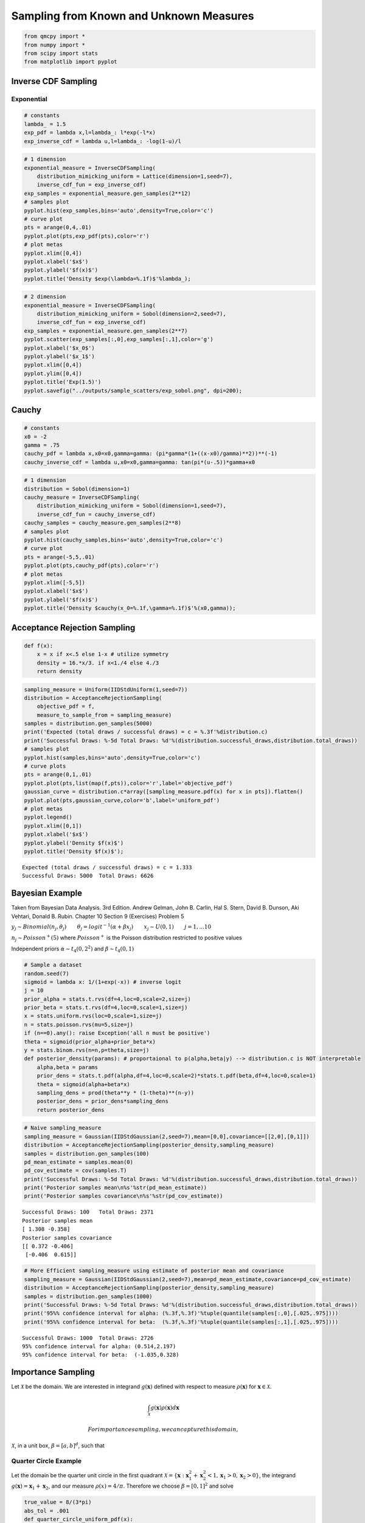 Sampling from Known and Unknown Measures
========================================

.. code:: ipython2

    from qmcpy import *
    from numpy import *
    from scipy import stats
    from matplotlib import pyplot

Inverse CDF Sampling
--------------------

Exponential
~~~~~~~~~~~

.. raw:: latex

   \begin{equation}
   y \sim exp(\lambda) \qquad \text{pdf y } f(x) = \lambda e^{-\lambda x} \\
   \text{cdf y } F(x) = 1-e^{-\lambda x} \qquad \text{inverse cdf } F^{-1}(x) = \frac{-log(1-x)}{\lambda} \\
   \therefore y \sim \frac{-log(1-u)}{\lambda} \text{ for } u \sim U_d(0,1)
   \end{equation}

.. code:: ipython2

    # constants
    lambda_ = 1.5
    exp_pdf = lambda x,l=lambda_: l*exp(-l*x)
    exp_inverse_cdf = lambda u,l=lambda_: -log(1-u)/l

.. code:: ipython2

    # 1 dimension
    exponential_measure = InverseCDFSampling(
        distribution_mimicking_uniform = Lattice(dimension=1,seed=7),
        inverse_cdf_fun = exp_inverse_cdf)
    exp_samples = exponential_measure.gen_samples(2**12)
    # samples plot
    pyplot.hist(exp_samples,bins='auto',density=True,color='c')
    # curve plot
    pts = arange(0,4,.01)
    pyplot.plot(pts,exp_pdf(pts),color='r')
    # plot metas
    pyplot.xlim([0,4])
    pyplot.xlabel('$x$')
    pyplot.ylabel('$f(x)$')
    pyplot.title('Density $exp(\lambda=%.1f)$'%lambda_);



.. image:: sampling_measures_files/sampling_measures_5_0.png


.. code:: ipython2

    # 2 dimension
    exponential_measure = InverseCDFSampling(
        distribution_mimicking_uniform = Sobol(dimension=2,seed=7),
        inverse_cdf_fun = exp_inverse_cdf)
    exp_samples = exponential_measure.gen_samples(2**7)
    pyplot.scatter(exp_samples[:,0],exp_samples[:,1],color='g')
    pyplot.xlabel('$x_0$')
    pyplot.ylabel('$x_1$')
    pyplot.xlim([0,4])
    pyplot.ylim([0,4])
    pyplot.title('Exp(1.5)')
    pyplot.savefig("../outputs/sample_scatters/exp_sobol.png", dpi=200);



.. image:: sampling_measures_files/sampling_measures_6_0.png


Cauchy
------

.. raw:: latex

   \begin{equation}
   y \sim cauchy(x_0,\gamma) \qquad \text{pdf y } f(x) = [\pi \gamma (1+(\frac{x-x_0}{\gamma})^2)]^{-1} \\
   \text{cdf y } F(x) = \frac{1}{\pi} arctan(\frac{x-x_0}{\gamma}) + 1/2 \qquad \\
   \text{inverse cdf } F^{-1}(x) = tan(\pi(x-\frac{1}{2}))\gamma + x_0 \\
   \therefore y \sim  tan(\pi(u-\frac{1}{2}))\gamma + x_0 \text{ for } u \sim U_d(0,1)
   \end{equation}

.. code:: ipython2

    # constants
    x0 = -2
    gamma = .75
    cauchy_pdf = lambda x,x0=x0,gamma=gamma: (pi*gamma*(1+((x-x0)/gamma)**2))**(-1)
    cauchy_inverse_cdf = lambda u,x0=x0,gamma=gamma: tan(pi*(u-.5))*gamma+x0

.. code:: ipython2

    # 1 dimension
    distribution = Sobol(dimension=1)
    cauchy_measure = InverseCDFSampling(
        distribution_mimicking_uniform = Sobol(dimension=1,seed=7),
        inverse_cdf_fun = cauchy_inverse_cdf)
    cauchy_samples = cauchy_measure.gen_samples(2**8)
    # samples plot
    pyplot.hist(cauchy_samples,bins='auto',density=True,color='c')
    # curve plot
    pts = arange(-5,5,.01)
    pyplot.plot(pts,cauchy_pdf(pts),color='r')
    # plot metas
    pyplot.xlim([-5,5])
    pyplot.xlabel('$x$')
    pyplot.ylabel('$f(x)$')
    pyplot.title('Density $cauchy(x_0=%.1f,\gamma=%.1f)$'%(x0,gamma));



.. image:: sampling_measures_files/sampling_measures_9_0.png


Acceptance Rejection Sampling
-----------------------------

.. raw:: latex

   \begin{equation}
   \text{objective pdf } f(x) = \begin{cases}
           16x/3 &, 0 \leq x \leq 1/4,\\
           4/3 &, 1/4 <x < 3/4,\\
           16(1-x)/3 &, 3/4 < x < 1
   \end{cases}
   \end{equation}

.. code:: ipython2

    def f(x):
        x = x if x<.5 else 1-x # utilize symmetry 
        density = 16.*x/3. if x<1./4 else 4./3
        return density

.. code:: ipython2

    sampling_measure = Uniform(IIDStdUniform(1,seed=7))
    distribution = AcceptanceRejectionSampling(
        objective_pdf = f,
        measure_to_sample_from = sampling_measure)
    samples = distribution.gen_samples(5000)
    print('Expected (total draws / successful draws) = c = %.3f'%distribution.c)
    print('Successful Draws: %-5d Total Draws: %d'%(distribution.successful_draws,distribution.total_draws))
    # samples plot
    pyplot.hist(samples,bins='auto',density=True,color='c')
    # curve plots
    pts = arange(0,1,.01)
    pyplot.plot(pts,list(map(f,pts)),color='r',label='objective_pdf')
    gaussian_curve = distribution.c*array([sampling_measure.pdf(x) for x in pts]).flatten()
    pyplot.plot(pts,gaussian_curve,color='b',label='uniform_pdf')
    # plot metas
    pyplot.legend()
    pyplot.xlim([0,1])
    pyplot.xlabel('$x$')
    pyplot.ylabel('Density $f(x)$')
    pyplot.title('Density $f(x)$');


.. parsed-literal::

    Expected (total draws / successful draws) = c = 1.333
    Successful Draws: 5000  Total Draws: 6626



.. image:: sampling_measures_files/sampling_measures_13_1.png


Bayesian Example
----------------

Taken from Bayesian Data Analysis. 3rd Edition. Andrew Gelman, John B.
Carlin, Hal S. Stern, David B. Dunson, Aki Vehtari, Donald B. Rubin.
Chapter 10 Section 9 (Exercises) Problem 5

:math:`y_j \sim Binomial(n_j,\theta_j) \qquad \theta_j = {logit}^{-1}(\alpha+\beta x_j) \qquad x_j \sim U(0,1) \qquad j=1,...10`

:math:`n_j \sim Poisson^{+}(5)` where :math:`Poisson^{+}` is the Poisson
distribution restricted to positive values

Independent priors :math:`\alpha \sim t_4(0,2^2)` and
:math:`\beta \sim t_4(0,1)`

.. code:: ipython2

    # Sample a dataset
    random.seed(7)
    sigmoid = lambda x: 1/(1+exp(-x)) # inverse logit
    j = 10
    prior_alpha = stats.t.rvs(df=4,loc=0,scale=2,size=j)
    prior_beta = stats.t.rvs(df=4,loc=0,scale=1,size=j)
    x = stats.uniform.rvs(loc=0,scale=1,size=j)
    n = stats.poisson.rvs(mu=5,size=j)
    if (n==0).any(): raise Exception('all n must be positive')
    theta = sigmoid(prior_alpha+prior_beta*x)
    y = stats.binom.rvs(n=n,p=theta,size=j)
    def posterior_density(params): # proportaional to p(alpha,beta|y) --> distribution.c is NOT interpretable
        alpha,beta = params
        prior_dens = stats.t.pdf(alpha,df=4,loc=0,scale=2)*stats.t.pdf(beta,df=4,loc=0,scale=1)
        theta = sigmoid(alpha+beta*x)
        sampling_dens = prod(theta**y * (1-theta)**(n-y))
        posterior_dens = prior_dens*sampling_dens
        return posterior_dens

.. code:: ipython2

    # Naive sampling_measure
    sampling_measure = Gaussian(IIDStdGaussian(2,seed=7),mean=[0,0],covariance=[[2,0],[0,1]])
    distribution = AcceptanceRejectionSampling(posterior_density,sampling_measure)
    samples = distribution.gen_samples(100)
    pd_mean_estimate = samples.mean(0)
    pd_cov_estimate = cov(samples.T)
    print('Successful Draws: %-5d Total Draws: %d'%(distribution.successful_draws,distribution.total_draws))
    print('Posterior samples mean\n%s'%str(pd_mean_estimate))
    print('Posterior samples covariance\n%s'%str(pd_cov_estimate))


.. parsed-literal::

    Successful Draws: 100   Total Draws: 2371
    Posterior samples mean
    [ 1.308 -0.358]
    Posterior samples covariance
    [[ 0.372 -0.406]
     [-0.406  0.615]]


.. code:: ipython2

    # More Efficient sampling_measure using estimate of posterior mean and covariance
    sampling_measure = Gaussian(IIDStdGaussian(2,seed=7),mean=pd_mean_estimate,covariance=pd_cov_estimate)
    distribution = AcceptanceRejectionSampling(posterior_density,sampling_measure)
    samples = distribution.gen_samples(1000)
    print('Successful Draws: %-5d Total Draws: %d'%(distribution.successful_draws,distribution.total_draws))
    print('95%% confidence interval for alpha: (%.3f,%.3f)'%tuple(quantile(samples[:,0],[.025,.975])))
    print('95%% confidence interval for beta:  (%.3f,%.3f)'%tuple(quantile(samples[:,1],[.025,.975])))


.. parsed-literal::

    Successful Draws: 1000  Total Draws: 2726
    95% confidence interval for alpha: (0.514,2.197)
    95% confidence interval for beta:  (-1.035,0.328)


Importance Sampling
-------------------

Let :math:`\mathcal{X}` be the domain. We are interested in integrand
:math:`g(\mathbf{x})` defined with respect to measure
:math:`\rho(\mathbf{x})` for :math:`\mathbf{x} \in \mathcal{X}`.

.. math:: \int_{\mathcal{X}} g(\mathbf{x}) \rho(\mathbf{x})d\mathbf{x}

 For importance sampling, we can capture this domain,
:math:`\mathcal{X}`, in a unit box, :math:`\beta=[a,b]^d`, such that

.. raw:: latex

   \begin{equation}
   \forall \mathbf{x} \in \mathcal{X}: \mathbf{x} \in \beta \\
   \tilde{g}(\mathbf{x}) = \begin{cases} g(\mathbf{x}), & \mathbf{x} \in \mathcal{X} \\ 0, & \text{otherwise} \end{cases} \qquad \text{for } \mathbf{x} \in \beta \\
   \tilde{\rho}(\mathbf{x}) = \begin{cases} \rho(\mathbf{x}), & \mathbf{x} \in \mathcal{X} \\ 0, & \text{otherwise} \end{cases} \qquad \text{for } \mathbf{x} \in \beta \\
   \therefore \int_{\mathcal{X}} g(\mathbf{x}) \rho(\mathbf{x})dx = \int_{\beta} \tilde{g}(\mathbf{x}) \tilde{\rho}(\mathbf{x}) d\mathbf{x}
   \end{equation}

Quarter Circle Example
~~~~~~~~~~~~~~~~~~~~~~

Let the domain be the quarter unit circle in the first quadrant
:math:`\mathcal{X} = \{\mathbf{x} : \mathbf{x}_1^2+\mathbf{x}_2^2 < 1, \mathbf{x}_1>0, \mathbf{x}_2>0\}`,
the integrand :math:`g(\mathbf{x}) = \mathbf{x}_1+\mathbf{x}_2`, and our
measure :math:`\rho(x) = 4/\pi`. Therefore we choose
:math:`\beta = [0,1]^2` and solve

.. raw:: latex

   \begin{equation}
       \int_{\mathcal{X}} g(\mathbf{x}) \rho(\mathbf{x})dx = \int_0^1 \int_0^1 \tilde{g}(\mathbf{x}) \tilde{\rho}(\mathbf{x}) d\mathbf{x}_1d\mathbf{x}_2 = \frac{8}{3\pi}
   \end{equation}

.. code:: ipython2

    true_value = 8/(3*pi)
    abs_tol = .001
    def quarter_circle_uniform_pdf(x):
        x1,x2 = x
        if sqrt(x1**2+x2**2)<1 and x1>=0 and x2>=0:
            return 4./pi # 1/(pi*(1**2)/4)
        else:
            return 0. # outside of quarter circle

.. code:: ipython2

    measure = ImportanceSampling(
        objective_pdf = quarter_circle_uniform_pdf,
        measure_to_sample_from = Uniform(Lattice(dimension=2,seed=9)))
    integrand = CustomFun(measure, lambda x: x.sum(1))
    solution,data = CubQmcLatticeG(integrand,abs_tol=abs_tol).integrate()
    print(data)
    within_tol = abs(solution-true_value)<abs_tol
    print('Within tolerance of true value %.3f: %s'%(true_value,within_tol))


.. parsed-literal::

    Solution: 0.8479         
    Custrandomizentegrand Object)
    Lattice (DiscreteDistribution Object)
        dimension       2
        scramble        1
        seed            9
        backend         gail
        mimics          StdUniform
    ImportanceSampling (TrueMeasure Object)
        distrib_name    Lattice
    CubQmcLatticeG (StoppingCriterion Object)
        abs_tol         0.0010
        rel_tol         0
        n_init          1024
        n_max           34359738368
    LDTransformData (AccumulateData Object)
        n_total         8192
        solution        0.8479
        r_lag           4
        time_integrate  0.1202
    Within tolerance of true value 0.849: True


